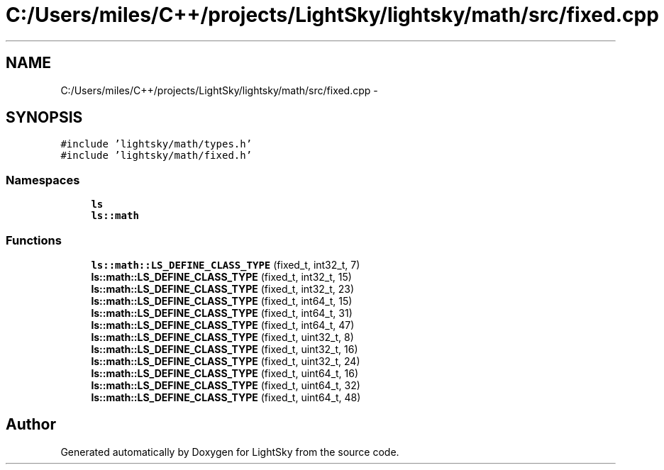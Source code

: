 .TH "C:/Users/miles/C++/projects/LightSky/lightsky/math/src/fixed.cpp" 3 "Sun Oct 26 2014" "Version Pre-Alpha" "LightSky" \" -*- nroff -*-
.ad l
.nh
.SH NAME
C:/Users/miles/C++/projects/LightSky/lightsky/math/src/fixed.cpp \- 
.SH SYNOPSIS
.br
.PP
\fC#include 'lightsky/math/types\&.h'\fP
.br
\fC#include 'lightsky/math/fixed\&.h'\fP
.br

.SS "Namespaces"

.in +1c
.ti -1c
.RI " \fBls\fP"
.br
.ti -1c
.RI " \fBls::math\fP"
.br
.in -1c
.SS "Functions"

.in +1c
.ti -1c
.RI "\fBls::math::LS_DEFINE_CLASS_TYPE\fP (fixed_t, int32_t, 7)"
.br
.ti -1c
.RI "\fBls::math::LS_DEFINE_CLASS_TYPE\fP (fixed_t, int32_t, 15)"
.br
.ti -1c
.RI "\fBls::math::LS_DEFINE_CLASS_TYPE\fP (fixed_t, int32_t, 23)"
.br
.ti -1c
.RI "\fBls::math::LS_DEFINE_CLASS_TYPE\fP (fixed_t, int64_t, 15)"
.br
.ti -1c
.RI "\fBls::math::LS_DEFINE_CLASS_TYPE\fP (fixed_t, int64_t, 31)"
.br
.ti -1c
.RI "\fBls::math::LS_DEFINE_CLASS_TYPE\fP (fixed_t, int64_t, 47)"
.br
.ti -1c
.RI "\fBls::math::LS_DEFINE_CLASS_TYPE\fP (fixed_t, uint32_t, 8)"
.br
.ti -1c
.RI "\fBls::math::LS_DEFINE_CLASS_TYPE\fP (fixed_t, uint32_t, 16)"
.br
.ti -1c
.RI "\fBls::math::LS_DEFINE_CLASS_TYPE\fP (fixed_t, uint32_t, 24)"
.br
.ti -1c
.RI "\fBls::math::LS_DEFINE_CLASS_TYPE\fP (fixed_t, uint64_t, 16)"
.br
.ti -1c
.RI "\fBls::math::LS_DEFINE_CLASS_TYPE\fP (fixed_t, uint64_t, 32)"
.br
.ti -1c
.RI "\fBls::math::LS_DEFINE_CLASS_TYPE\fP (fixed_t, uint64_t, 48)"
.br
.in -1c
.SH "Author"
.PP 
Generated automatically by Doxygen for LightSky from the source code\&.
